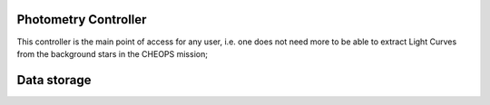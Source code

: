.. _photo_controller:

Photometry Controller
========================

This controller is the main point of access for any user, i.e. one does not need more to be able to extract Light Curves from the background stars in the CHEOPS mission;




Data storage
========================


